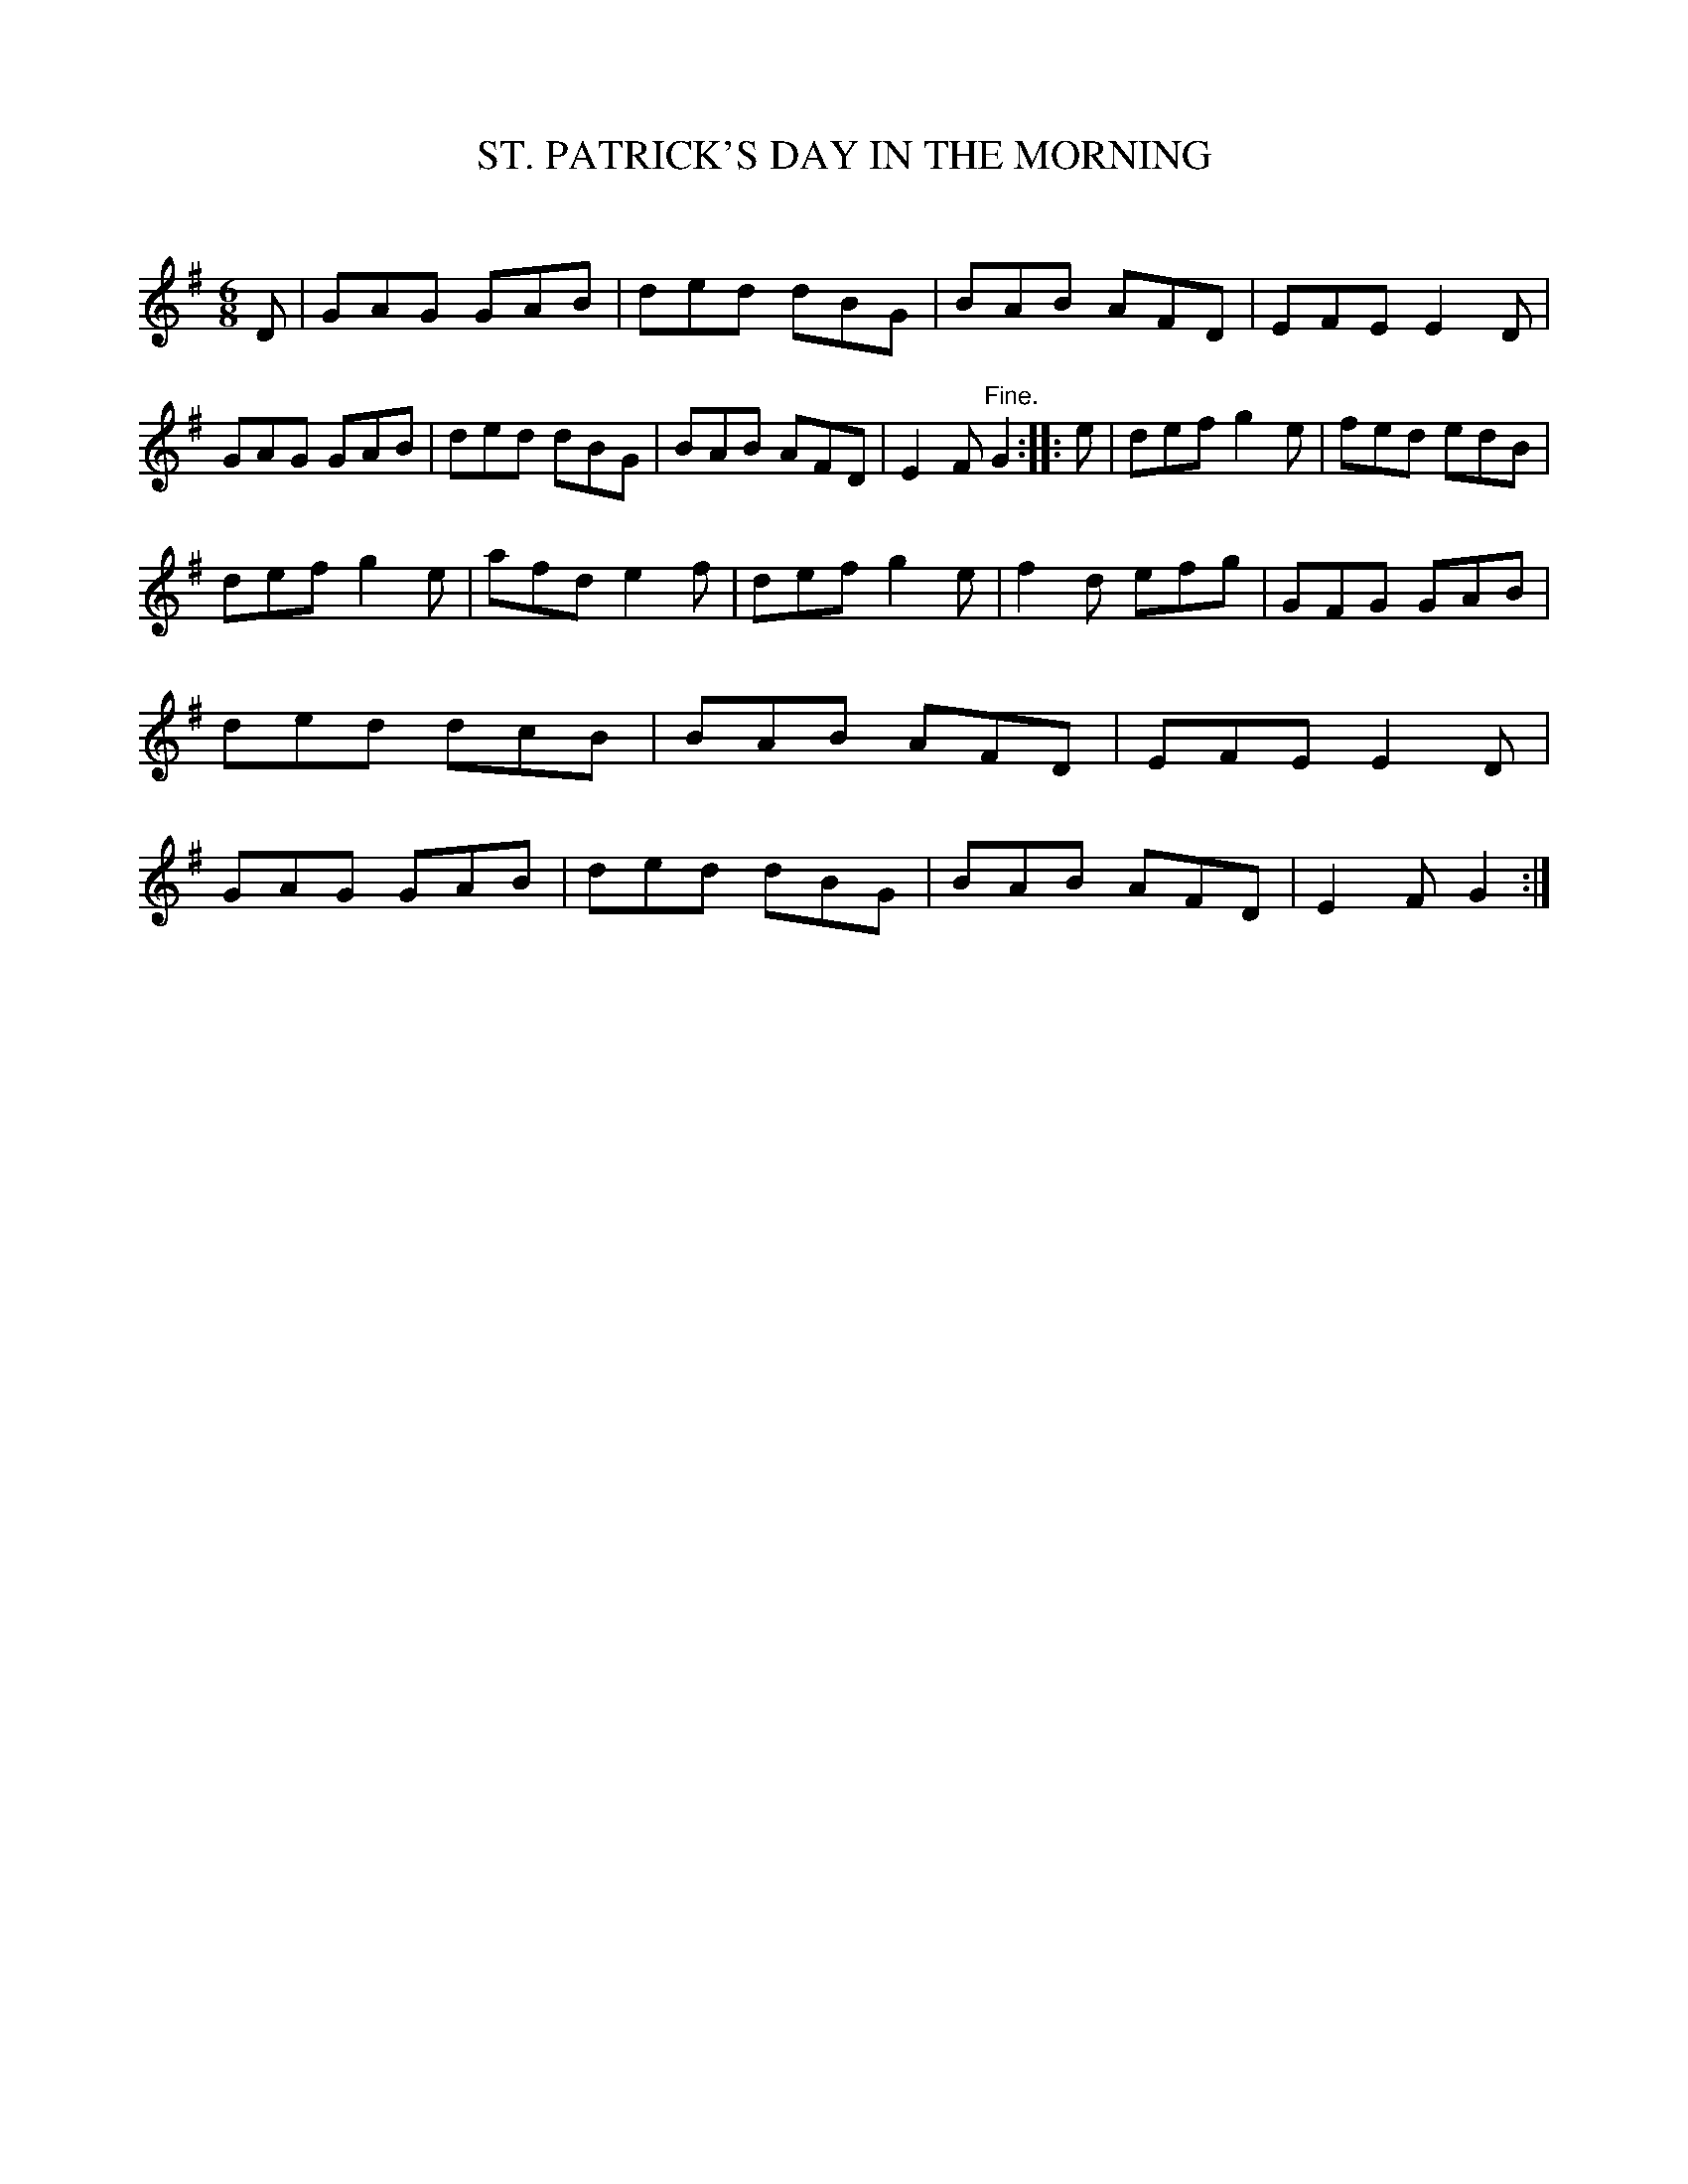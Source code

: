 X: 10461
T: ST. PATRICK'S DAY IN THE MORNING
C:
%R: jig
B: Elias Howe "The Musician's Companion" Part 1 1842 p.46 #1
S: http://imslp.org/wiki/The_Musician's_Companion_(Howe,_Elias)
Z: 2015 John Chambers <jc:trillian.mit.edu>
M: 6/8
L: 1/8
K: G
% - - - - - - - - - - - - - - - - - - - - - - - - -
D |\
GAG GAB | ded dBG |\
BAB AFD | EFE E2D |\
GAG GAB | ded dBG |\
BAB AFD | E2F "^Fine."G2 ::\
e |\
def g2e | fed edB |
def g2e | afd e2f |\
def g2e | f2d efg |\
GFG GAB | ded dcB |\
BAB AFD | EFE E2D |\
GAG GAB | ded dBG |\
BAB AFD | E2F G2 :|
% - - - - - - - - - - - - - - - - - - - - - - - - -
